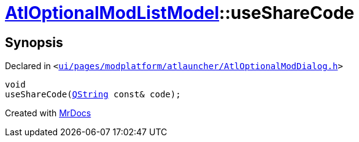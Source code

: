 [#AtlOptionalModListModel-useShareCode]
= xref:AtlOptionalModListModel.adoc[AtlOptionalModListModel]::useShareCode
:relfileprefix: ../
:mrdocs:


== Synopsis

Declared in `&lt;https://github.com/PrismLauncher/PrismLauncher/blob/develop/ui/pages/modplatform/atlauncher/AtlOptionalModDialog.h#L71[ui&sol;pages&sol;modplatform&sol;atlauncher&sol;AtlOptionalModDialog&period;h]&gt;`

[source,cpp,subs="verbatim,replacements,macros,-callouts"]
----
void
useShareCode(xref:QString.adoc[QString] const& code);
----



[.small]#Created with https://www.mrdocs.com[MrDocs]#
